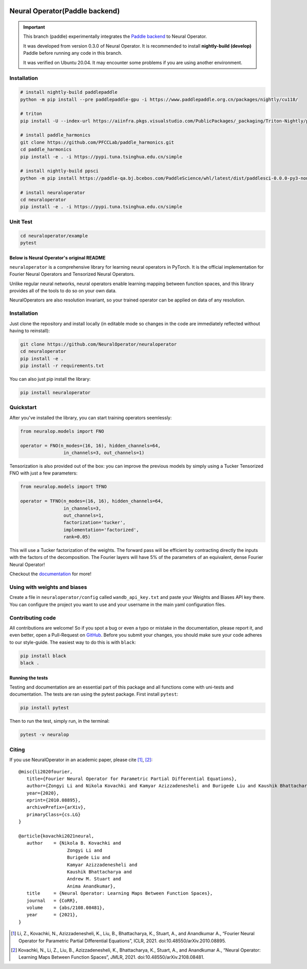 .. image:: https://img.shields.io/pypi/v/neuraloperator
   :target: https://pypi.org/project/neuraloperator/
   :alt: PyPI

.. image:: https://github.com/NeuralOperator/neuraloperator/actions/workflows/test.yml/badge.svg
   :target: https://github.com/NeuralOperator/neuraloperator/actions/workflows/test.yml


===============
Neural Operator(Paddle backend)
===============

.. image::  doc/_static/paddle_logo.png

.. important::
   
   This branch (paddle) experimentally integrates the `Paddle backend <https://www.paddlepaddle.org.cn/en/install/quick?docurl=/documentation/docs/en/develop/install/pip/linux-pip_en.html>`_ to Neural Operator.

   It was developed from version 0.3.0 of Neural Operator. It is recommended to install **nightly-build (develop)** Paddle before running any code in this branch.

   It was verified on Ubuntu 20.04. It may encounter some problems if you are using another environment.

Installation
------------

.. code::

   # install nightly-build paddlepaddle
   python -m pip install --pre paddlepaddle-gpu -i https://www.paddlepaddle.org.cn/packages/nightly/cu118/

   # triton
   pip install -U --index-url https://aiinfra.pkgs.visualstudio.com/PublicPackages/_packaging/Triton-Nightly/pypi/simple/ triton-nightly

   # install paddle_harmonics
   git clone https://github.com/PFCCLab/paddle_harmonics.git
   cd paddle_harmonics
   pip install -e . -i https://pypi.tuna.tsinghua.edu.cn/simple

   # install nightly-build ppsci
   python -m pip install https://paddle-qa.bj.bcebos.com/PaddleScience/whl/latest/dist/paddlesci-0.0.0-py3-none-any.whl -i https://pypi.tuna.tsinghua.edu.cn/simple

   # install neuraloperator
   cd neuraloperator
   pip install -e . -i https://pypi.tuna.tsinghua.edu.cn/simple

Unit Test
------------

.. code::

   cd neuraloperator/example
   pytest

Below is Neural Operator's original README
===============

``neuraloperator`` is a comprehensive library for 
learning neural operators in PyTorch.
It is the official implementation for Fourier Neural Operators 
and Tensorized Neural Operators.

Unlike regular neural networks, neural operators
enable learning mapping between function spaces, and this library
provides all of the tools to do so on your own data.

NeuralOperators are also resolution invariant, 
so your trained operator can be applied on data of any resolution.


Installation
------------

Just clone the repository and install locally (in editable mode so changes in the code are immediately reflected without having to reinstall):

.. code::

  git clone https://github.com/NeuralOperator/neuraloperator
  cd neuraloperator
  pip install -e .
  pip install -r requirements.txt

You can also just pip install the library:


.. code::
  
  pip install neuraloperator

Quickstart
----------

After you've installed the library, you can start training operators seemlessly:


.. code-block:: python

   from neuralop.models import FNO

   operator = FNO(n_modes=(16, 16), hidden_channels=64,
                   in_channels=3, out_channels=1)

Tensorization is also provided out of the box: you can improve the previous models
by simply using a Tucker Tensorized FNO with just a few parameters:

.. code-block:: python

   from neuralop.models import TFNO

   operator = TFNO(n_modes=(16, 16), hidden_channels=64,
                   in_channels=3, 
                   out_channels=1,
                   factorization='tucker',
                   implementation='factorized',
                   rank=0.05)

This will use a Tucker factorization of the weights. The forward pass
will be efficient by contracting directly the inputs with the factors
of the decomposition. The Fourier layers will have 5% of the parameters
of an equivalent, dense Fourier Neural Operator!

Checkout the `documentation <https://neuraloperator.github.io/neuraloperator/dev/index.html>`_ for more!

Using with weights and biases
-----------------------------

Create a file in ``neuraloperator/config`` called ``wandb_api_key.txt`` and paste your Weights and Biases API key there.
You can configure the project you want to use and your username in the main yaml configuration files.

Contributing code
-----------------

All contributions are welcome! So if you spot a bug or even a typo or mistake in
the documentation, please report it, and even better, open a Pull-Request on 
`GitHub <https://github.com/neuraloperator/neuraloperator>`_. Before you submit
your changes, you should make sure your code adheres to our style-guide. The
easiest way to do this is with ``black``:

.. code::

   pip install black
   black .

Running the tests
=================

Testing and documentation are an essential part of this package and all
functions come with uni-tests and documentation. The tests are ran using the
pytest package. First install ``pytest``:

.. code::

    pip install pytest
    
Then to run the test, simply run, in the terminal:

.. code::

    pytest -v neuralop
    
Citing
------

If you use NeuralOperator in an academic paper, please cite [1]_, [2]_::

   @misc{li2020fourier,
      title={Fourier Neural Operator for Parametric Partial Differential Equations}, 
      author={Zongyi Li and Nikola Kovachki and Kamyar Azizzadenesheli and Burigede Liu and Kaushik Bhattacharya and Andrew Stuart and Anima Anandkumar},
      year={2020},
      eprint={2010.08895},
      archivePrefix={arXiv},
      primaryClass={cs.LG}
   }

   @article{kovachki2021neural,
      author    = {Nikola B. Kovachki and
                     Zongyi Li and
                     Burigede Liu and
                     Kamyar Azizzadenesheli and
                     Kaushik Bhattacharya and
                     Andrew M. Stuart and
                     Anima Anandkumar},
      title     = {Neural Operator: Learning Maps Between Function Spaces},
      journal   = {CoRR},
      volume    = {abs/2108.08481},
      year      = {2021},
   }


.. [1] Li, Z., Kovachki, N., Azizzadenesheli, K., Liu, B., Bhattacharya, K., Stuart, A., and Anandkumar A., “Fourier Neural Operator for Parametric Partial Differential Equations”, ICLR, 2021. doi:10.48550/arXiv.2010.08895.

.. [2] Kovachki, N., Li, Z., Liu, B., Azizzadenesheli, K., Bhattacharya, K., Stuart, A., and Anandkumar A., “Neural Operator: Learning Maps Between Function Spaces”, JMLR, 2021. doi:10.48550/arXiv.2108.08481.
